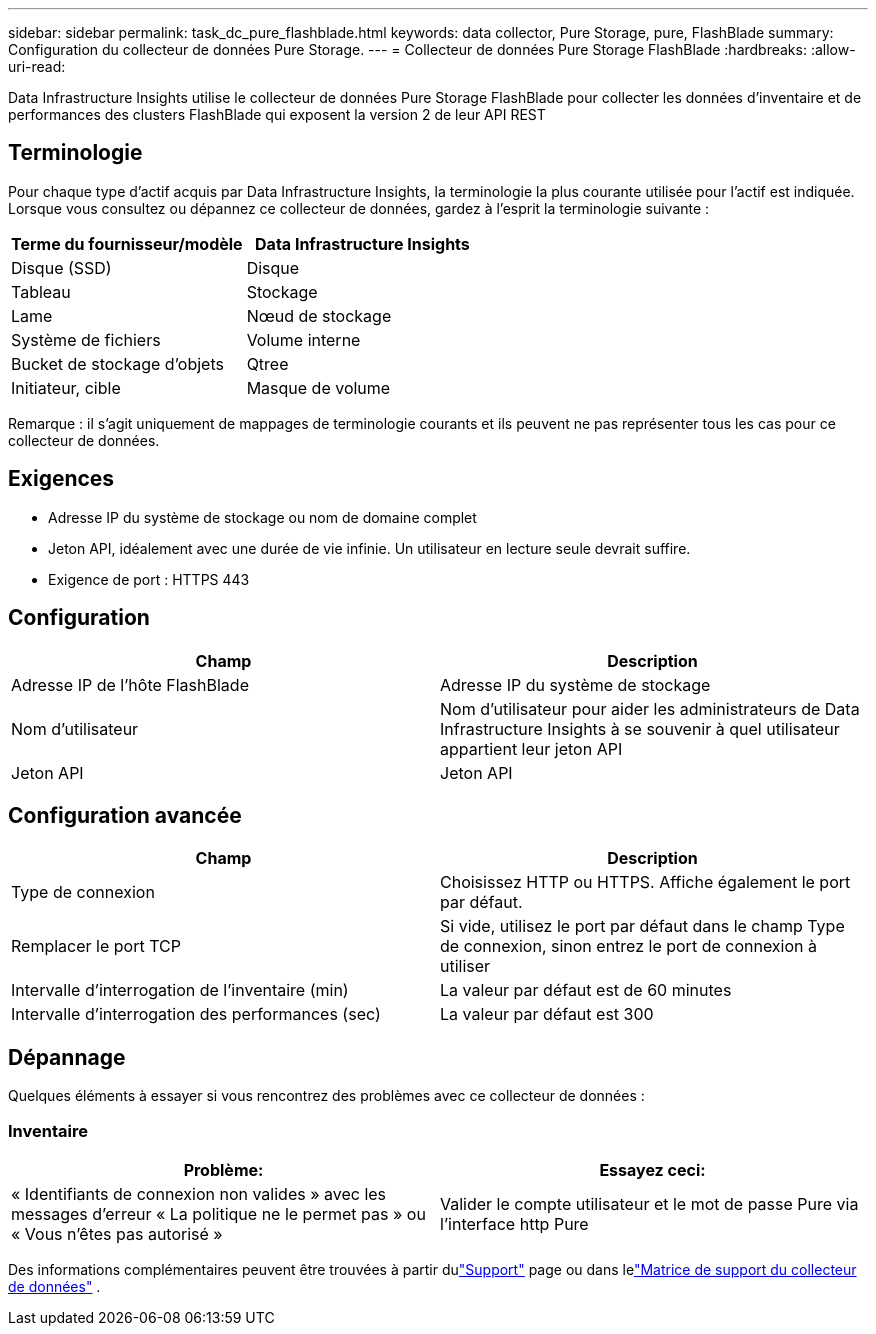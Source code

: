---
sidebar: sidebar 
permalink: task_dc_pure_flashblade.html 
keywords: data collector, Pure Storage, pure, FlashBlade 
summary: Configuration du collecteur de données Pure Storage. 
---
= Collecteur de données Pure Storage FlashBlade
:hardbreaks:
:allow-uri-read: 


[role="lead"]
Data Infrastructure Insights utilise le collecteur de données Pure Storage FlashBlade pour collecter les données d'inventaire et de performances des clusters FlashBlade qui exposent la version 2 de leur API REST



== Terminologie

Pour chaque type d’actif acquis par Data Infrastructure Insights, la terminologie la plus courante utilisée pour l’actif est indiquée.  Lorsque vous consultez ou dépannez ce collecteur de données, gardez à l'esprit la terminologie suivante :

[cols="2*"]
|===
| Terme du fournisseur/modèle | Data Infrastructure Insights 


| Disque (SSD) | Disque 


| Tableau | Stockage 


| Lame | Nœud de stockage 


| Système de fichiers | Volume interne 


| Bucket de stockage d'objets | Qtree 


| Initiateur, cible | Masque de volume 
|===
Remarque : il s’agit uniquement de mappages de terminologie courants et ils peuvent ne pas représenter tous les cas pour ce collecteur de données.



== Exigences

* Adresse IP du système de stockage ou nom de domaine complet
* Jeton API, idéalement avec une durée de vie infinie.  Un utilisateur en lecture seule devrait suffire.
* Exigence de port : HTTPS 443




== Configuration

[cols="2*"]
|===
| Champ | Description 


| Adresse IP de l'hôte FlashBlade | Adresse IP du système de stockage 


| Nom d'utilisateur | Nom d'utilisateur pour aider les administrateurs de Data Infrastructure Insights à se souvenir à quel utilisateur appartient leur jeton API 


| Jeton API | Jeton API 
|===


== Configuration avancée

[cols="2*"]
|===
| Champ | Description 


| Type de connexion | Choisissez HTTP ou HTTPS.  Affiche également le port par défaut. 


| Remplacer le port TCP | Si vide, utilisez le port par défaut dans le champ Type de connexion, sinon entrez le port de connexion à utiliser 


| Intervalle d'interrogation de l'inventaire (min) | La valeur par défaut est de 60 minutes 


| Intervalle d'interrogation des performances (sec) | La valeur par défaut est 300 
|===


== Dépannage

Quelques éléments à essayer si vous rencontrez des problèmes avec ce collecteur de données :



=== Inventaire

[cols="2*"]
|===
| Problème: | Essayez ceci: 


| « Identifiants de connexion non valides » avec les messages d'erreur « La politique ne le permet pas » ou « Vous n'êtes pas autorisé » | Valider le compte utilisateur et le mot de passe Pure via l'interface http Pure 
|===
Des informations complémentaires peuvent être trouvées à partir dulink:concept_requesting_support.html["Support"] page ou dans lelink:reference_data_collector_support_matrix.html["Matrice de support du collecteur de données"] .
